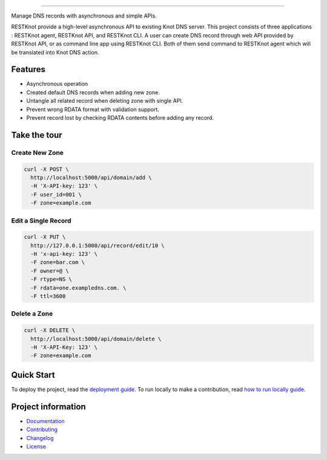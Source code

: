 .. raw:: html

    <p align="center">
        <a href="#readme">
            <img alt="RESTKnot logo" src="https://github.com/BiznetGIO/RESTKnot/blob/master/docs/_static/img/resknot-banner.svg" height="150" width="500">
        </a>
    </p>

    <p align="center">
      <a href="https://restknot.readthedocs.io/en/latest/"><img alt="Documentation" src="https://img.shields.io/readthedocs/restknot.svg"></a>
      <!-- <a href="https://travis-ci.org/BiznetGIO/RESTKnot/"><img alt="Build status" src="https://img.shields.io/travis/BiznetGIO/RESTKnot.svg"></a> -->
      <a href="https://github.com/python/black"><img alt="Code Style" src="https://img.shields.io/badge/code%20style-black-000000.svg"></a>
    </p>


========

Manage DNS records with asynchronous and simple APIs.

RESTKnot provide a high-level asynchronous API to existing Knot DNS server. This project consists of
three applications : RESTKnot agent, RESTKnot API, and RESTKnot CLI. A user can
create DNS record through web API provided by RESTKnot API, or as command line
app using RESTKnot CLI. Both of them send command to RESTKnot agent which will
be translated into Knot DNS action.

.. end-of-readme-intro

Features
--------

* Asynchronous operation
* Created default DNS records when adding new zone.
* Untangle all related record when deleting zone with single API.
* Prevent wrong RDATA format with validation support.
* Prevent record lost by checking RDATA contents before adding any record.

Take the tour
-------------

Create New Zone
^^^^^^^^^^^^^^^

.. code-block:: bash

  curl -X POST \
    http://localhost:5000/api/domain/add \
    -H 'X-API-key: 123' \
    -F user_id=001 \
    -F zone=example.com

Edit a Single Record
^^^^^^^^^^^^^^^^^^^^

.. code-block:: bash

  curl -X PUT \
    http://127.0.0.1:5000/api/record/edit/10 \
    -H 'x-api-key: 123' \
    -F zone=bar.com \
    -F owner=@ \
    -F rtype=NS \
    -F rdata=one.exampledns.com. \
    -F ttl=3600

Delete a Zone
^^^^^^^^^^^^^

.. code-block:: bash

  curl -X DELETE \
    http://localhost:5000/api/domain/delete \
    -H 'X-API-Key: 123' \
    -F zone=example.com


Quick Start
-----------

To deploy the project, read the `deployment guide
<https://restknot.readthedocs.io/en/latest/project/contributing.html#runing-the-project-locally>`_.
To run locally to make a contribution, read `how to run locally guide <https://restknot.readthedocs.io/en/latest/project/contributing.html#runing-the-project-locally>`_.

.. end-of-readme-usage

Project information
-------------------

* `Documentation <https://restknot.readthedocs.io/en/latest/>`_
* `Contributing <https://restknot.readthedocs.io/en/latest/project/contributing.html/>`_
* `Changelog <CHANGELOG.rst>`_
* `License <LICENSE>`_
